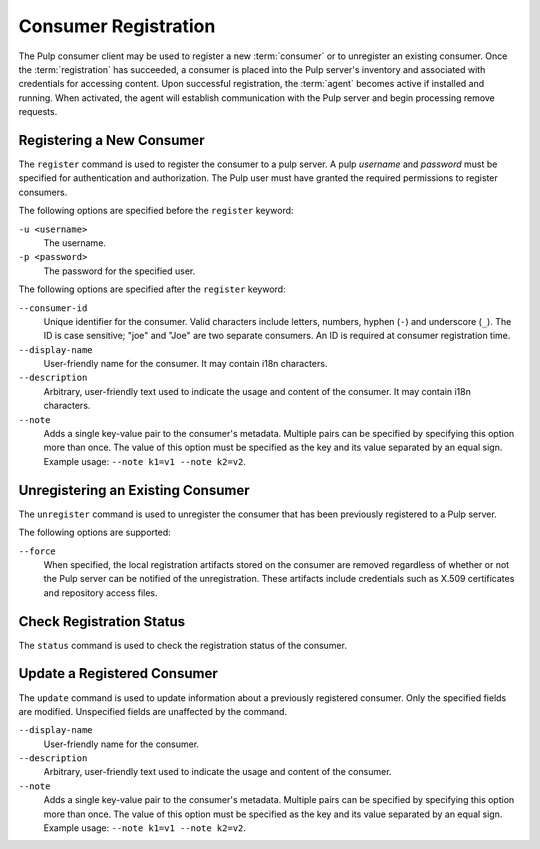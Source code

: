 Consumer Registration
=====================

The Pulp consumer client may be used to register a new :term:`consumer` or
to unregister an existing consumer.  Once the :term:`registration` has succeeded,
a consumer is placed into the Pulp server's inventory and associated with
credentials for accessing content.  Upon successful registration, the :term:`agent`
becomes active if installed and running.  When activated, the agent will establish
communication with the Pulp server and begin processing remove requests.

Registering a New Consumer
--------------------------

The ``register`` command is used to register the consumer to a pulp server.  A
pulp `username` and `password` must be specified for authentication and
authorization.  The Pulp user must have granted the required permissions to
register consumers.

The following options are specified before the ``register`` keyword:

``-u <username>``
  The username.
  
``-p <password>``
  The password for the specified user.
  
The following options are specified after the ``register`` keyword:

``--consumer-id``
  Unique identifier for the consumer. Valid characters include letters,
  numbers, hyphen (``-``) and underscore (``_``). The ID is case sensitive;
  "joe" and "Joe" are two separate consumers. An ID is required at consumer
  registration time.
  
``--display-name``
  User-friendly name for the consumer.  It may contain i18n characters.
  
``--description``
    Arbitrary, user-friendly text used to indicate the usage and content
    of the consumer.  It may contain i18n characters.

``--note``
  Adds a single key-value pair to the consumer's metadata. Multiple pairs can
  be specified by specifying this option more than once. The value of this option
  must be specified as the key and its value separated by an equal sign. Example
  usage: ``--note k1=v1 --note k2=v2``.


Unregistering an Existing Consumer
----------------------------------

The ``unregister`` command is used to unregister the consumer that has been
previously registered to a Pulp server.

The following options are supported:

``--force``
  When specified, the local registration artifacts stored on the consumer
  are removed regardless of whether or not the Pulp server can be notified of the
  unregistration.  These artifacts include credentials such as X.509 certificates
  and repository access files.

  
Check Registration Status
-------------------------

The ``status`` command is used to check the registration status of the
consumer.


Update a Registered Consumer
----------------------------

The ``update`` command is used to update information about a previously
registered consumer.  Only the specified fields are modified.  Unspecified fields
are unaffected by the command.

``--display-name``
  User-friendly name for the consumer.
  
``--description``
    Arbitrary, user-friendly text used to indicate the usage and content
    of the consumer.

``--note``
  Adds a single key-value pair to the consumer's metadata. Multiple pairs can
  be specified by specifying this option more than once. The value of this option
  must be specified as the key and its value separated by an equal sign. Example
  usage: ``--note k1=v1 --note k2=v2``.